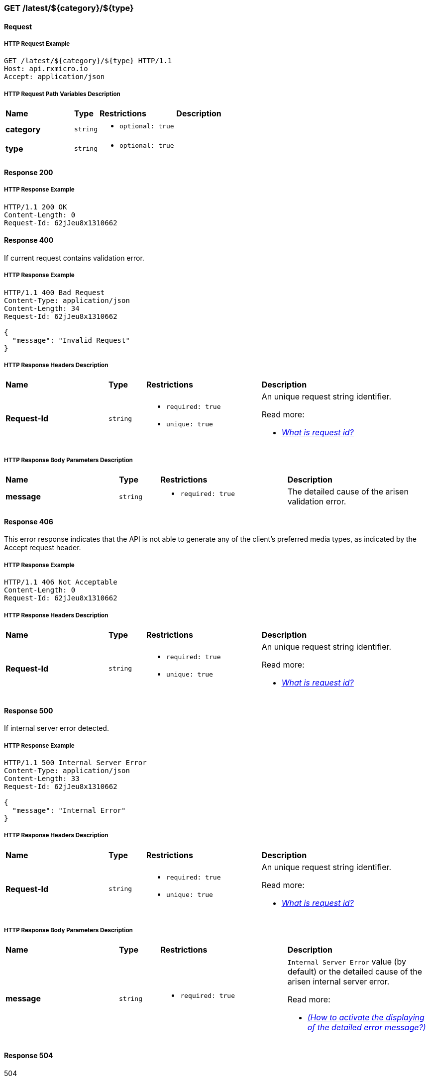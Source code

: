 // ------------------------------------------------ Micro Service2 | GET /latest/${category}/${type} ------------------------------------------------
=== GET /latest/${category}/${type}

// ------------------------------------------- Micro Service2 | GET /latest/${category}/${type} | Request -------------------------------------------
==== Request

// -------------------------------------- Micro Service2 | GET /latest/${category}/${type} | Request | Example --------------------------------------
===== HTTP Request Example

[source,http]
----
GET /latest/${category}/${type} HTTP/1.1
Host: api.rxmicro.io
Accept: application/json

----

// ----------------------------------- Micro Service2 | GET /latest/${category}/${type} | Request | Path Variables -----------------------------------
===== HTTP Request Path Variables Description

[cols="25%,9%,28%,32%"]
|===
^|*Name* |*Type* |*Restrictions*| *Description*
|*category*
|`string`
a|
* [small]#`optional: true`#
a|

|*type*
|`string`
a|
* [small]#`optional: true`#
a|

|===


// ----------------------------------------- Micro Service2 | GET /latest/${category}/${type} | Response 200 -----------------------------------------
==== Response 200

// ------------------------------------ Micro Service2 | GET /latest/${category}/${type} | Response 200 | Example ------------------------------------
===== HTTP Response Example

[source,http]
----
HTTP/1.1 200 OK
Content-Length: 0
Request-Id: 62jJeu8x1310662

----

// ----------------------------------------- Micro Service2 | GET /latest/${category}/${type} | Response 400 -----------------------------------------
==== Response 400

If current request contains validation error.

// ------------------------------------ Micro Service2 | GET /latest/${category}/${type} | Response 400 | Example ------------------------------------
===== HTTP Response Example

[source,http]
----
HTTP/1.1 400 Bad Request
Content-Type: application/json
Content-Length: 34
Request-Id: 62jJeu8x1310662

{
  "message": "Invalid Request"
}
----

// ------------------------------------ Micro Service2 | GET /latest/${category}/${type} | Response 400 | Headers ------------------------------------
===== HTTP Response Headers Description

[cols="25%,9%,28%,32%"]
|===
^|*Name* |*Type* |*Restrictions*| *Description*
|*Request-Id*
|`string`
a|
* [small]#`required: true`#

* [small]#`unique: true`#
a|An unique request string identifier.

.Read more:
* [small]#https://rxmicro.io/guides/latest/user-guide.html#rest-controller-request-id-section[_What is request id?_^]#
|===

// -------------------------------- Micro Service2 | GET /latest/${category}/${type} | Response 400 | Body Parameters --------------------------------
===== HTTP Response Body Parameters Description

[cols="25%,9%,28%,32%"]
|===
^|*Name* |*Type* |*Restrictions*| *Description*
|*message*
|`string`
a|
* [small]#`required: true`#
a|The detailed cause of the arisen validation error.

|===

// ----------------------------------------- Micro Service2 | GET /latest/${category}/${type} | Response 406 -----------------------------------------
==== Response 406

This error response indicates that the API is not able to generate any of the client's preferred media types, as indicated by the Accept request header.

// ------------------------------------ Micro Service2 | GET /latest/${category}/${type} | Response 406 | Example ------------------------------------
===== HTTP Response Example

[source,http]
----
HTTP/1.1 406 Not Acceptable
Content-Length: 0
Request-Id: 62jJeu8x1310662
----

// ------------------------------------ Micro Service2 | GET /latest/${category}/${type} | Response 406 | Headers ------------------------------------
===== HTTP Response Headers Description

[cols="25%,9%,28%,32%"]
|===
^|*Name* |*Type* |*Restrictions*| *Description*
|*Request-Id*
|`string`
a|
* [small]#`required: true`#

* [small]#`unique: true`#
a|An unique request string identifier.

.Read more:
* [small]#https://rxmicro.io/guides/latest/user-guide.html#rest-controller-request-id-section[_What is request id?_^]#
|===

// ----------------------------------------- Micro Service2 | GET /latest/${category}/${type} | Response 500 -----------------------------------------
==== Response 500

If internal server error detected.

// ------------------------------------ Micro Service2 | GET /latest/${category}/${type} | Response 500 | Example ------------------------------------
===== HTTP Response Example

[source,http]
----
HTTP/1.1 500 Internal Server Error
Content-Type: application/json
Content-Length: 33
Request-Id: 62jJeu8x1310662

{
  "message": "Internal Error"
}
----

// ------------------------------------ Micro Service2 | GET /latest/${category}/${type} | Response 500 | Headers ------------------------------------
===== HTTP Response Headers Description

[cols="25%,9%,28%,32%"]
|===
^|*Name* |*Type* |*Restrictions*| *Description*
|*Request-Id*
|`string`
a|
* [small]#`required: true`#

* [small]#`unique: true`#
a|An unique request string identifier.

.Read more:
* [small]#https://rxmicro.io/guides/latest/user-guide.html#rest-controller-request-id-section[_What is request id?_^]#
|===

// -------------------------------- Micro Service2 | GET /latest/${category}/${type} | Response 500 | Body Parameters --------------------------------
===== HTTP Response Body Parameters Description

[cols="25%,9%,28%,32%"]
|===
^|*Name* |*Type* |*Restrictions*| *Description*
|*message*
|`string`
a|
* [small]#`required: true`#
a|`Internal Server Error` value (by default) or the detailed cause of the arisen internal server error.

.Read more:
* [small]#xref:internal-error-message-read-more[__(How to activate the displaying of the detailed error message?)__]#
|===

// ----------------------------------------- Micro Service2 | GET /latest/${category}/${type} | Response 504 -----------------------------------------
==== Response 504

504

// ------------------------------------ Micro Service2 | GET /latest/${category}/${type} | Response 504 | Example ------------------------------------
===== HTTP Response Example

[source,http]
----
HTTP/1.1 504 Gateway Timeout
Content-Type: application/json
Content-Length: 28
Request-Id: 62jJeu8x1310662

{
  "message": "Code: 504"
}
----

// ------------------------------------ Micro Service2 | GET /latest/${category}/${type} | Response 504 | Headers ------------------------------------
===== HTTP Response Headers Description

[cols="25%,9%,28%,32%"]
|===
^|*Name* |*Type* |*Restrictions*| *Description*
|*Request-Id*
|`string`
a|
* [small]#`required: true`#

* [small]#`unique: true`#
a|An unique request string identifier.

.Read more:
* [small]#https://rxmicro.io/guides/latest/user-guide.html#rest-controller-request-id-section[_What is request id?_^]#
|===

// -------------------------------- Micro Service2 | GET /latest/${category}/${type} | Response 504 | Body Parameters --------------------------------
===== HTTP Response Body Parameters Description

[cols="25%,9%,28%,32%"]
|===
^|*Name* |*Type* |*Restrictions*| *Description*
|*message*
|`string`
a|
* [small]#`required: true`#
a|Code: 504

.Read more:
* [small]#xref:internal-error-message-read-more[__(How to activate the displaying of the detailed error message?)__]#
|===

